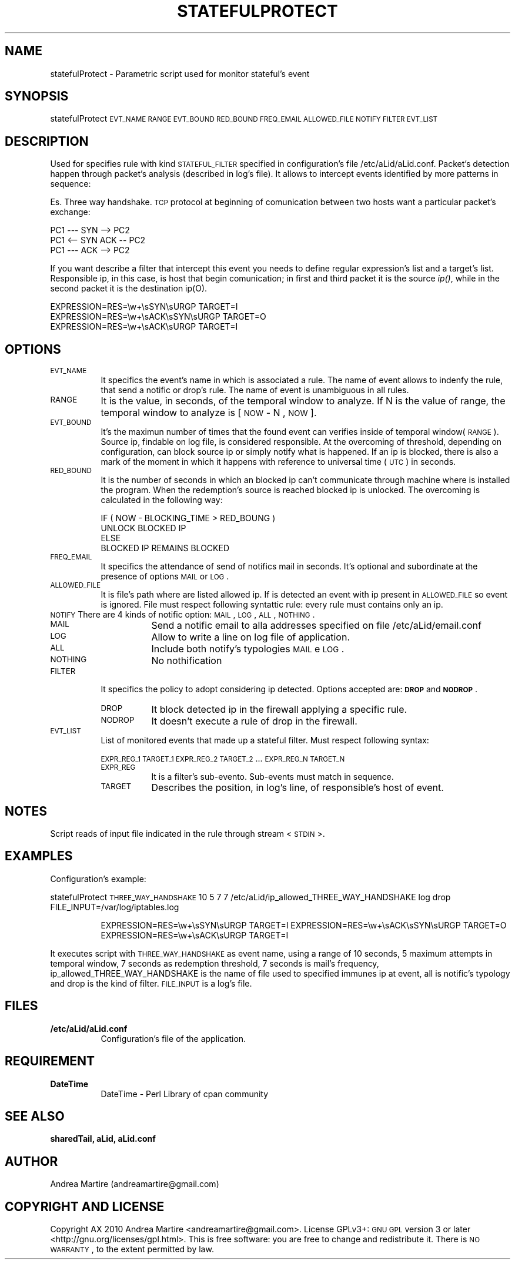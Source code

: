 .\" Automatically generated by Pod::Man 2.1801 (Pod::Simple 3.05)
.\"
.\" Standard preamble:
.\" ========================================================================
.de Sp \" Vertical space (when we can't use .PP)
.if t .sp .5v
.if n .sp
..
.de Vb \" Begin verbatim text
.ft CW
.nf
.ne \\$1
..
.de Ve \" End verbatim text
.ft R
.fi
..
.\" Set up some character translations and predefined strings.  \*(-- will
.\" give an unbreakable dash, \*(PI will give pi, \*(L" will give a left
.\" double quote, and \*(R" will give a right double quote.  \*(C+ will
.\" give a nicer C++.  Capital omega is used to do unbreakable dashes and
.\" therefore won't be available.  \*(C` and \*(C' expand to `' in nroff,
.\" nothing in troff, for use with C<>.
.tr \(*W-
.ds C+ C\v'-.1v'\h'-1p'\s-2+\h'-1p'+\s0\v'.1v'\h'-1p'
.ie n \{\
.    ds -- \(*W-
.    ds PI pi
.    if (\n(.H=4u)&(1m=24u) .ds -- \(*W\h'-12u'\(*W\h'-12u'-\" diablo 10 pitch
.    if (\n(.H=4u)&(1m=20u) .ds -- \(*W\h'-12u'\(*W\h'-8u'-\"  diablo 12 pitch
.    ds L" ""
.    ds R" ""
.    ds C` ""
.    ds C' ""
'br\}
.el\{\
.    ds -- \|\(em\|
.    ds PI \(*p
.    ds L" ``
.    ds R" ''
'br\}
.\"
.\" Escape single quotes in literal strings from groff's Unicode transform.
.ie \n(.g .ds Aq \(aq
.el       .ds Aq '
.\"
.\" If the F register is turned on, we'll generate index entries on stderr for
.\" titles (.TH), headers (.SH), subsections (.SS), items (.Ip), and index
.\" entries marked with X<> in POD.  Of course, you'll have to process the
.\" output yourself in some meaningful fashion.
.ie \nF \{\
.    de IX
.    tm Index:\\$1\t\\n%\t"\\$2"
..
.    nr % 0
.    rr F
.\}
.el \{\
.    de IX
..
.\}
.\"
.\" Accent mark definitions (@(#)ms.acc 1.5 88/02/08 SMI; from UCB 4.2).
.\" Fear.  Run.  Save yourself.  No user-serviceable parts.
.    \" fudge factors for nroff and troff
.if n \{\
.    ds #H 0
.    ds #V .8m
.    ds #F .3m
.    ds #[ \f1
.    ds #] \fP
.\}
.if t \{\
.    ds #H ((1u-(\\\\n(.fu%2u))*.13m)
.    ds #V .6m
.    ds #F 0
.    ds #[ \&
.    ds #] \&
.\}
.    \" simple accents for nroff and troff
.if n \{\
.    ds ' \&
.    ds ` \&
.    ds ^ \&
.    ds , \&
.    ds ~ ~
.    ds /
.\}
.if t \{\
.    ds ' \\k:\h'-(\\n(.wu*8/10-\*(#H)'\'\h"|\\n:u"
.    ds ` \\k:\h'-(\\n(.wu*8/10-\*(#H)'\`\h'|\\n:u'
.    ds ^ \\k:\h'-(\\n(.wu*10/11-\*(#H)'^\h'|\\n:u'
.    ds , \\k:\h'-(\\n(.wu*8/10)',\h'|\\n:u'
.    ds ~ \\k:\h'-(\\n(.wu-\*(#H-.1m)'~\h'|\\n:u'
.    ds / \\k:\h'-(\\n(.wu*8/10-\*(#H)'\z\(sl\h'|\\n:u'
.\}
.    \" troff and (daisy-wheel) nroff accents
.ds : \\k:\h'-(\\n(.wu*8/10-\*(#H+.1m+\*(#F)'\v'-\*(#V'\z.\h'.2m+\*(#F'.\h'|\\n:u'\v'\*(#V'
.ds 8 \h'\*(#H'\(*b\h'-\*(#H'
.ds o \\k:\h'-(\\n(.wu+\w'\(de'u-\*(#H)/2u'\v'-.3n'\*(#[\z\(de\v'.3n'\h'|\\n:u'\*(#]
.ds d- \h'\*(#H'\(pd\h'-\w'~'u'\v'-.25m'\f2\(hy\fP\v'.25m'\h'-\*(#H'
.ds D- D\\k:\h'-\w'D'u'\v'-.11m'\z\(hy\v'.11m'\h'|\\n:u'
.ds th \*(#[\v'.3m'\s+1I\s-1\v'-.3m'\h'-(\w'I'u*2/3)'\s-1o\s+1\*(#]
.ds Th \*(#[\s+2I\s-2\h'-\w'I'u*3/5'\v'-.3m'o\v'.3m'\*(#]
.ds ae a\h'-(\w'a'u*4/10)'e
.ds Ae A\h'-(\w'A'u*4/10)'E
.    \" corrections for vroff
.if v .ds ~ \\k:\h'-(\\n(.wu*9/10-\*(#H)'\s-2\u~\d\s+2\h'|\\n:u'
.if v .ds ^ \\k:\h'-(\\n(.wu*10/11-\*(#H)'\v'-.4m'^\v'.4m'\h'|\\n:u'
.    \" for low resolution devices (crt and lpr)
.if \n(.H>23 .if \n(.V>19 \
\{\
.    ds : e
.    ds 8 ss
.    ds o a
.    ds d- d\h'-1'\(ga
.    ds D- D\h'-1'\(hy
.    ds th \o'bp'
.    ds Th \o'LP'
.    ds ae ae
.    ds Ae AE
.\}
.rm #[ #] #H #V #F C
.\" ========================================================================
.\"
.IX Title "STATEFULPROTECT 1"
.TH STATEFULPROTECT 1 "2010-06-17" "perl v5.10.0" "User Contributed Perl Documentation"
.\" For nroff, turn off justification.  Always turn off hyphenation; it makes
.\" way too many mistakes in technical documents.
.if n .ad l
.nh
.SH "NAME"
statefulProtect \- Parametric script used for monitor stateful's event
.SH "SYNOPSIS"
.IX Header "SYNOPSIS"
statefulProtect \s-1EVT_NAME\s0 \s-1RANGE\s0 \s-1EVT_BOUND\s0 \s-1RED_BOUND\s0 \s-1FREQ_EMAIL\s0 \s-1ALLOWED_FILE\s0 \s-1NOTIFY\s0 \s-1FILTER\s0 \s-1EVT_LIST\s0
.SH "DESCRIPTION"
.IX Header "DESCRIPTION"
Used for specifies rule with kind \s-1STATEFUL_FILTER\s0 specified in configuration's file /etc/aLid/aLid.conf. Packet's detection happen through packet's analysis (described in log's file). It allows to intercept events identified by more patterns in sequence:
.PP
Es. Three way handshake. \s-1TCP\s0 protocol at beginning of comunication between two hosts want a particular packet's exchange:
.Sp
.Vb 3
\&        PC1 \-\-\- SYN \-\-> PC2
\&        PC1 <\-\- SYN ACK \-\- PC2
\&        PC1 \-\-\- ACK \-\-> PC2
.Ve
.PP
If you want describe a filter that intercept this event you needs to define regular expression's list and a target's list. Responsible ip, in this case, is host that begin comunication; in first and third packet it is the source \fIip()\fR, while in the second packet it is the destination ip(O).
.Sp
.Vb 3
\&        EXPRESSION=RES=\ew+\esSYN\esURGP            TARGET=I
\&        EXPRESSION=RES=\ew+\esACK\esSYN\esURGP       TARGET=O
\&        EXPRESSION=RES=\ew+\esACK\esURGP            TARGET=I
.Ve
.SH "OPTIONS"
.IX Header "OPTIONS"
.IP "\s-1EVT_NAME\s0" 8
.IX Item "EVT_NAME"
It specifics the event's name in which is associated a rule. The name of event allows to indenfy the rule, that send a notific or drop's rule. The name of event is unambiguous in all rules.
.IP "\s-1RANGE\s0" 8
.IX Item "RANGE"
It is the value, in seconds, of the temporal window to analyze. If N is the value of range, the temporal window to analyze is [ \s-1NOW\s0 \- N , \s-1NOW\s0 ].
.IP "\s-1EVT_BOUND\s0" 8
.IX Item "EVT_BOUND"
It's the maximun number of times that the found event can verifies inside of temporal window(\s-1RANGE\s0). Source ip, findable on log file, is considered responsible. At the overcoming of threshold, depending on configuration, can block source ip or simply notify what is happened. If an ip is blocked, there is also a mark of the moment in which it happens with reference to universal time (\s-1UTC\s0) in seconds.
.IP "\s-1RED_BOUND\s0" 8
.IX Item "RED_BOUND"
It is the number of seconds in which an blocked ip can't communicate through machine where is installed the program. When the redemption's source is reached blocked ip is unlocked. The overcoming is calculated in the following way:
.Sp
.Vb 4
\&        IF ( NOW \- BLOCKING_TIME > RED_BOUNG ) 
\&                UNLOCK BLOCKED IP 
\&        ELSE
\&                BLOCKED IP REMAINS BLOCKED
.Ve
.IP "\s-1FREQ_EMAIL\s0" 8
.IX Item "FREQ_EMAIL"
It specifics the attendance of send of notifics mail in seconds. It's optional and subordinate at the presence of options \s-1MAIL\s0 or \s-1LOG\s0.
.IP "\s-1ALLOWED_FILE\s0" 8
.IX Item "ALLOWED_FILE"
It is file's path where are listed allowed ip. If is detected an event with ip present in \s-1ALLOWED_FILE\s0 so event is ignored. File must respect following syntattic rule: every rule must contains only an ip.
.IP "\s-1NOTIFY\s0 There are 4 kinds of notific option: \s-1MAIL\s0, \s-1LOG\s0, \s-1ALL\s0, \s-1NOTHING\s0." 8
.IX Item "NOTIFY There are 4 kinds of notific option: MAIL, LOG, ALL, NOTHING."
.RS 8
.PD 0
.IP "\s-1MAIL\s0" 8
.IX Item "MAIL"
.PD
Send a notific email to alla addresses specified on file /etc/aLid/email.conf
.IP "\s-1LOG\s0" 8
.IX Item "LOG"
Allow to write a line on log file of application.
.IP "\s-1ALL\s0" 8
.IX Item "ALL"
Include both notify's typologies \s-1MAIL\s0 e \s-1LOG\s0.
.IP "\s-1NOTHING\s0" 8
.IX Item "NOTHING"
No nothification
.RE
.RS 8
.RE
.IP "\s-1FILTER\s0" 8
.IX Item "FILTER"
It specifics the policy to adopt considering ip detected. Options accepted are:  \fB\s-1DROP\s0\fR and \fB\s-1NODROP\s0\fR.
.RS 8
.IP "\s-1DROP\s0" 8
.IX Item "DROP"
It block detected ip in the firewall applying a specific rule.
.IP "\s-1NODROP\s0" 8
.IX Item "NODROP"
It doesn't execute a rule of drop in the firewall.
.RE
.RS 8
.RE
.IP "\s-1EVT_LIST\s0" 8
.IX Item "EVT_LIST"
List of monitored events that made up a stateful filter. Must respect following syntax:
.Sp
\&\s-1EXPR_REG_1\s0 \s-1TARGET_1\s0 \s-1EXPR_REG_2\s0 \s-1TARGET_2\s0 ... \s-1EXPR_REG_N\s0 \s-1TARGET_N\s0
.RS 8
.IP "\s-1EXPR_REG\s0" 8
.IX Item "EXPR_REG"
It is a filter's sub-evento. Sub-events must match in sequence.
.IP "\s-1TARGET\s0" 8
.IX Item "TARGET"
Describes the position, in log's line, of responsible's host of event.
.RE
.RS 8
.RE
.SH "NOTES"
.IX Header "NOTES"
Script reads of input file indicated in the rule through stream <\s-1STDIN\s0>.
.SH "EXAMPLES"
.IX Header "EXAMPLES"
Configuration's example:
.PP
statefulProtect \s-1THREE_WAY_HANDSHAKE\s0 10 5 7 7 /etc/aLid/ip_allowed_THREE_WAY_HANDSHAKE log drop		FILE_INPUT=/var/log/iptables.log
.Sp
.RS 8
EXPRESSION=RES=\ew+\esSYN\esURGP	 	  TARGET=I
EXPRESSION=RES=\ew+\esACK\esSYN\esURGP	  TARGET=O
EXPRESSION=RES=\ew+\esACK\esURGP	 	  TARGET=I
.RE
.PP
It executes script with \s-1THREE_WAY_HANDSHAKE\s0 as event name, using a range of 10 seconds, 5 maximum attempts in temporal window, 7 seconds as redemption threshold, 7 seconds is mail's frequency, ip_allowed_THREE_WAY_HANDSHAKE is the name of file used to specified immunes ip at event, all is notific's typology and drop is the kind of filter. \s-1FILE_INPUT\s0 is a log's file.
.SH "FILES"
.IX Header "FILES"
.IP "\fB/etc/aLid/aLid.conf\fR" 8
.IX Item "/etc/aLid/aLid.conf"
Configuration's file of the application.
.SH "REQUIREMENT"
.IX Header "REQUIREMENT"
.IP "\fBDateTime\fR" 8
.IX Item "DateTime"
DateTime \- Perl Library of cpan community
.SH "SEE ALSO"
.IX Header "SEE ALSO"
\&\fBsharedTail, aLid, aLid.conf\fR
.SH "AUTHOR"
.IX Header "AUTHOR"
Andrea Martire (andreamartire@gmail.com)
.SH "COPYRIGHT AND LICENSE"
.IX Header "COPYRIGHT AND LICENSE"
Copyright A\*^X 2010 Andrea Martire <andreamartire@gmail.com>. 
License  GPLv3+:  \s-1GNU\s0 \s-1GPL\s0 version 3 or later <http://gnu.org/licenses/gpl.html>.
This  is  free  software:  you  are free to change and redistribute it.
There is \s-1NO\s0 \s-1WARRANTY\s0, to the extent permitted by law.
